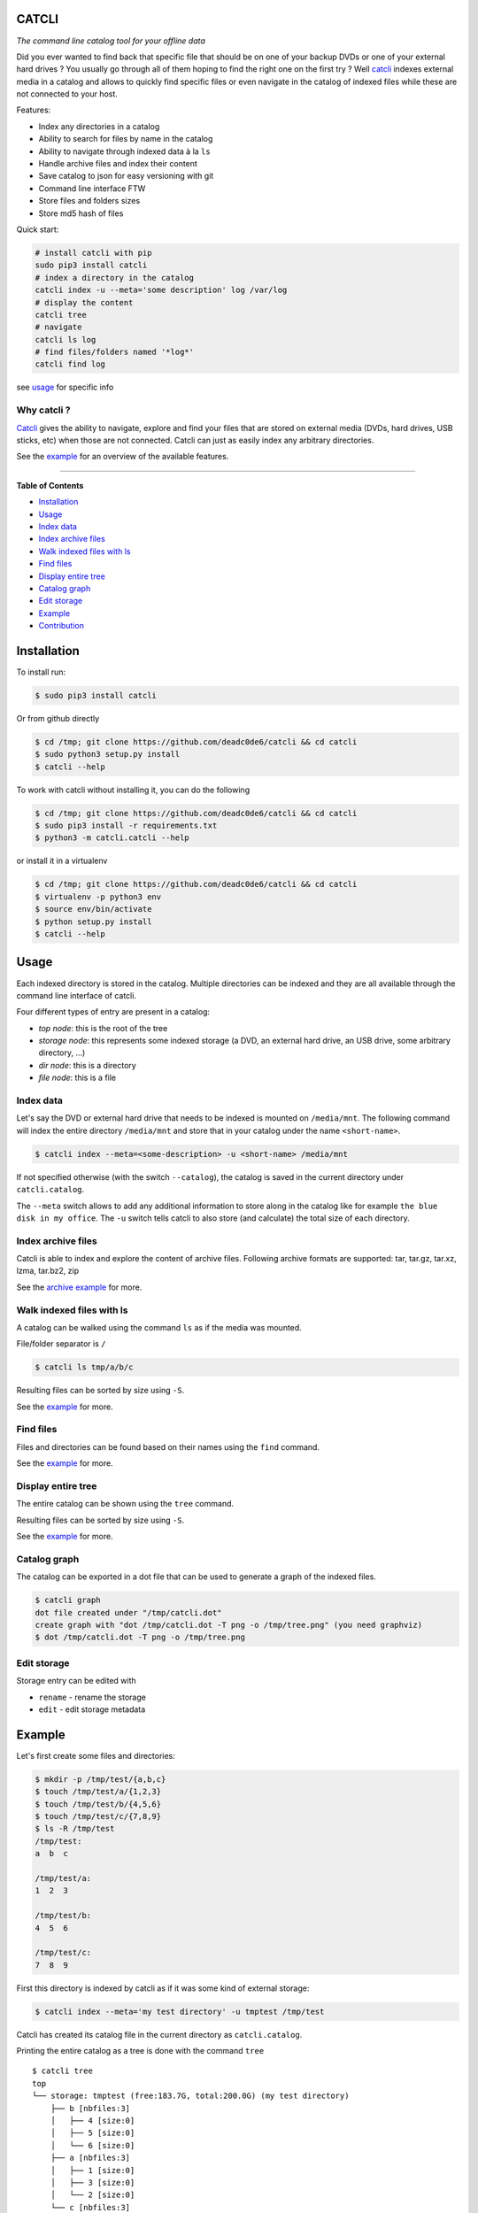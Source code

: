 CATCLI
======

|Build Status| |License: GPL v3| |Coverage Status| |PyPI version|
|Python|

*The command line catalog tool for your offline data*

Did you ever wanted to find back that specific file that should be on
one of your backup DVDs or one of your external hard drives ? You
usually go through all of them hoping to find the right one on the first
try ? Well `catcli <https://github.com/deadc0de6/catcli>`__ indexes
external media in a catalog and allows to quickly find specific files or
even navigate in the catalog of indexed files while these are not
connected to your host.

Features:

-  Index any directories in a catalog
-  Ability to search for files by name in the catalog
-  Ability to navigate through indexed data à la ``ls``
-  Handle archive files and index their content
-  Save catalog to json for easy versioning with git
-  Command line interface FTW
-  Store files and folders sizes
-  Store md5 hash of files

Quick start:

.. code:: bash

    # install catcli with pip
    sudo pip3 install catcli
    # index a directory in the catalog
    catcli index -u --meta='some description' log /var/log
    # display the content
    catcli tree
    # navigate
    catcli ls log
    # find files/folders named '*log*'
    catcli find log

see `usage <#usage>`__ for specific info

Why catcli ?
------------

`Catcli <https://github.com/deadc0de6/catcli>`__ gives the ability to
navigate, explore and find your files that are stored on external media
(DVDs, hard drives, USB sticks, etc) when those are not connected.
Catcli can just as easily index any arbitrary directories.

See the `example <#example>`__ for an overview of the available
features.

--------------

**Table of Contents**

-  `Installation <#installation>`__
-  `Usage <#usage>`__

-  `Index data <#index-data>`__
-  `Index archive files <#index-archive-files>`__
-  `Walk indexed files with ls <#walk-indexed-files-with-ls>`__
-  `Find files <#find-files>`__
-  `Display entire tree <#display-entire-tree>`__
-  `Catalog graph <#catalog-graph>`__
-  `Edit storage <#edit-storage>`__

-  `Example <#example>`__
-  `Contribution <#contribution>`__

Installation
============

To install run:

.. code:: bash

    $ sudo pip3 install catcli

Or from github directly

.. code:: bash

    $ cd /tmp; git clone https://github.com/deadc0de6/catcli && cd catcli
    $ sudo python3 setup.py install
    $ catcli --help

To work with catcli without installing it, you can do the following

.. code:: bash

    $ cd /tmp; git clone https://github.com/deadc0de6/catcli && cd catcli
    $ sudo pip3 install -r requirements.txt
    $ python3 -m catcli.catcli --help

or install it in a virtualenv

.. code:: bash

    $ cd /tmp; git clone https://github.com/deadc0de6/catcli && cd catcli
    $ virtualenv -p python3 env
    $ source env/bin/activate
    $ python setup.py install
    $ catcli --help

Usage
=====

Each indexed directory is stored in the catalog. Multiple directories
can be indexed and they are all available through the command line
interface of catcli.

Four different types of entry are present in a catalog:

-  *top node*: this is the root of the tree
-  *storage node*: this represents some indexed storage (a DVD, an
   external hard drive, an USB drive, some arbitrary directory, ...)
-  *dir node*: this is a directory
-  *file node*: this is a file

Index data
----------

Let's say the DVD or external hard drive that needs to be indexed is
mounted on ``/media/mnt``. The following command will index the entire
directory ``/media/mnt`` and store that in your catalog under the name
``<short-name>``.

.. code:: bash

    $ catcli index --meta=<some-description> -u <short-name> /media/mnt

If not specified otherwise (with the switch ``--catalog``), the catalog
is saved in the current directory under ``catcli.catalog``.

The ``--meta`` switch allows to add any additional information to store
along in the catalog like for example ``the blue disk in my office``.
The ``-u`` switch tells catcli to also store (and calculate) the total
size of each directory.

Index archive files
-------------------

Catcli is able to index and explore the content of archive files.
Following archive formats are supported: tar, tar.gz, tar.xz, lzma,
tar.bz2, zip

See the `archive example <#archive-example>`__ for more.

Walk indexed files with ls
--------------------------

A catalog can be walked using the command ``ls`` as if the media was
mounted.

File/folder separator is ``/``

.. code:: bash

    $ catcli ls tmp/a/b/c

Resulting files can be sorted by size using ``-S``.

See the `example <#example>`__ for more.

Find files
----------

Files and directories can be found based on their names using the
``find`` command.

See the `example <#example>`__ for more.

Display entire tree
-------------------

The entire catalog can be shown using the ``tree`` command.

Resulting files can be sorted by size using ``-S``.

See the `example <#example>`__ for more.

Catalog graph
-------------

The catalog can be exported in a dot file that can be used to generate a
graph of the indexed files.

.. code:: bash

    $ catcli graph
    dot file created under "/tmp/catcli.dot"
    create graph with "dot /tmp/catcli.dot -T png -o /tmp/tree.png" (you need graphviz)
    $ dot /tmp/catcli.dot -T png -o /tmp/tree.png

Edit storage
------------

Storage entry can be edited with

-  ``rename`` - rename the storage
-  ``edit`` - edit storage metadata

Example
=======

Let's first create some files and directories:

.. code:: bash

    $ mkdir -p /tmp/test/{a,b,c}
    $ touch /tmp/test/a/{1,2,3}
    $ touch /tmp/test/b/{4,5,6}
    $ touch /tmp/test/c/{7,8,9}
    $ ls -R /tmp/test
    /tmp/test:
    a  b  c

    /tmp/test/a:
    1  2  3

    /tmp/test/b:
    4  5  6

    /tmp/test/c:
    7  8  9

First this directory is indexed by catcli as if it was some kind of
external storage:

.. code:: bash

    $ catcli index --meta='my test directory' -u tmptest /tmp/test

Catcli has created its catalog file in the current directory as
``catcli.catalog``.

Printing the entire catalog as a tree is done with the command ``tree``

::

    $ catcli tree
    top
    └── storage: tmptest (free:183.7G, total:200.0G) (my test directory)
        ├── b [nbfiles:3]
        │   ├── 4 [size:0]
        │   ├── 5 [size:0]
        │   └── 6 [size:0]
        ├── a [nbfiles:3]
        │   ├── 1 [size:0]
        │   ├── 3 [size:0]
        │   └── 2 [size:0]
        └── c [nbfiles:3]
            ├── 7 [size:0]
            ├── 8 [size:0]
            └── 9 [size:0]

The catalog can be walked with ``ls`` as if it was a normal directory

::

    $ catcli ls
    top
    - storage: tmptest (free:2.6G, total:2.6G) (my test directory)

    $ catcli ls tmptest
    storage: tmptest (free:3.7G, total:3.7G) (my test directory)
    - a [nbfiles:3]
    - b [nbfiles:3]
    - c [nbfiles:3]

    $ catcli ls tmptest/b
    b [nbfiles:3]
    - 4 [size:0]
    - 5 [size:0]
    - 6 [size:0]

And files can be found using the command ``find``

.. code:: bash

    $ catcli find 9
    test/c/9 [size:0]

When using the ``--script`` switch, a one-liner is generated that allows
to handle the found file(s)

.. code:: bash

    $ catcli find 9 --script
    test/c/9 [size:0]
    op=file; source=/media/mnt; $op ${source}/test/c/9

Archive example
===============

Let's consider a directory containing archive files:

.. code:: bash

    $ ls -1 /tmp/catcli
    catcli-0.3.1
    v0.3.1.tar.gz
    v0.3.1.zip

To enable the indexing of archive contents use the ``-a --archive``
switch

.. code:: bash

    $ catcli index -au some-name /tmp/catcli

    Indexed 26 file(s) in 0:00:00.004533

Then any command can be used to explore the catalog as for normal files
but by providing ``-a``, archive content are displayed.

.. code:: bash

    $ catcli ls -a some-name

       storage: some-name (free:800G, total:1T)
       - catcli-0.3.1 [nbfiles:11, totsize:80.5K]
       - v0.3.1.tar.gz [size:24.2K]
       - v0.3.1.zip [size:31.2K]

    $ catcli ls -r some-name/v0.3.1.zip

       v0.3.1.zip [size:31.2K]

    $ catcli ls -ar some-name/v0.3.1.zip

       v0.3.1.zip [size:31.2K]
       ├── catcli-0.3.1 [archive:v0.3.1.zip]
       │   ├── catcli [archive:v0.3.1.zip]
       │   │   ├── __init__.py [archive:v0.3.1.zip]
       │   │   ├── catalog.py [archive:v0.3.1.zip]
       │   │   ├── catcli.py [archive:v0.3.1.zip]
       │   │   ├── logger.py [archive:v0.3.1.zip]
       │   │   ├── noder.py [archive:v0.3.1.zip]
       │   │   ├── utils.py [archive:v0.3.1.zip]
       │   │   └── walker.py [archive:v0.3.1.zip]
       │   ├── .gitignore [archive:v0.3.1.zip]
       │   ├── LICENSE [archive:v0.3.1.zip]
       │   ├── MANIFEST.in [archive:v0.3.1.zip]
       │   ├── README.md [archive:v0.3.1.zip]
       │   ├── requirements.txt [archive:v0.3.1.zip]
       │   ├── setup.cfg [archive:v0.3.1.zip]
       │   ├── setup.py [archive:v0.3.1.zip]
       │   ├── tests [archive:v0.3.1.zip]
       │   │   ├── __init__.py [archive:v0.3.1.zip]
       │   │   ├── helpers.py [archive:v0.3.1.zip]
       │   │   ├── test_find.py [archive:v0.3.1.zip]
       │   │   ├── test_graph.py [archive:v0.3.1.zip]
       │   │   ├── test_index.py [archive:v0.3.1.zip]
       │   │   ├── test_ls.py [archive:v0.3.1.zip]
       │   │   ├── test_rm.py [archive:v0.3.1.zip]
       │   │   └── test_tree.py [archive:v0.3.1.zip]
       │   ├── tests.sh [archive:v0.3.1.zip]
       │   └── .travis.yml [archive:v0.3.1.zip]
       └── catcli-0.3.1/ [archive:v0.3.1.zip]

Contribution
============

If you are having trouble installing or using catcli, open an issue.

If you want to contribute, feel free to do a PR (please follow PEP8).

The ``tests.sh`` script can be run to check the code.

License
=======

This project is licensed under the terms of the GPLv3 license.

.. |Build Status| image:: https://travis-ci.org/deadc0de6/catcli.svg?branch=master
   :target: https://travis-ci.org/deadc0de6/catcli
.. |License: GPL v3| image:: https://img.shields.io/badge/License-GPL%20v3-blue.svg
   :target: http://www.gnu.org/licenses/gpl-3.0
.. |Coverage Status| image:: https://coveralls.io/repos/github/deadc0de6/catcli/badge.svg?branch=master
   :target: https://coveralls.io/github/deadc0de6/catcli?branch=master
.. |PyPI version| image:: https://badge.fury.io/py/catcli.svg
   :target: https://badge.fury.io/py/catcli
.. |Python| image:: https://img.shields.io/pypi/pyversions/catcli.svg
   :target: https://pypi.python.org/pypi/catcli


